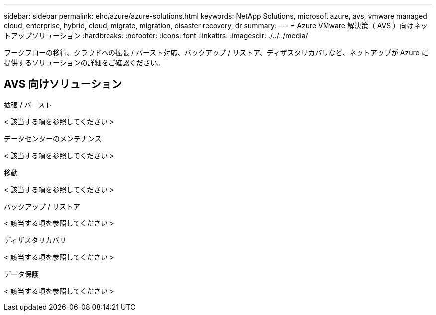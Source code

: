 ---
sidebar: sidebar 
permalink: ehc/azure/azure-solutions.html 
keywords: NetApp Solutions, microsoft azure, avs, vmware managed cloud, enterprise, hybrid, cloud, migrate, migration, disaster recovery, dr 
summary:  
---
= Azure VMware 解決策（ AVS ）向けネットアップソリューション
:hardbreaks:
:nofooter: 
:icons: font
:linkattrs: 
:imagesdir: ./../../media/


[role="lead"]
ワークフローの移行、クラウドへの拡張 / バースト対応、バックアップ / リストア、ディザスタリカバリなど、ネットアップが Azure に提供するソリューションの詳細をご確認ください。



== AVS 向けソリューション

[role="tabbed-block"]
====
.拡張 / バースト
--
< 該当する項を参照してください >

--
.データセンターのメンテナンス
--
< 該当する項を参照してください >

--
.移動
--
< 該当する項を参照してください >

--
.バックアップ / リストア
--
< 該当する項を参照してください >

--
.ディザスタリカバリ
--
< 該当する項を参照してください >

--
.データ保護
--
< 該当する項を参照してください >

--
====